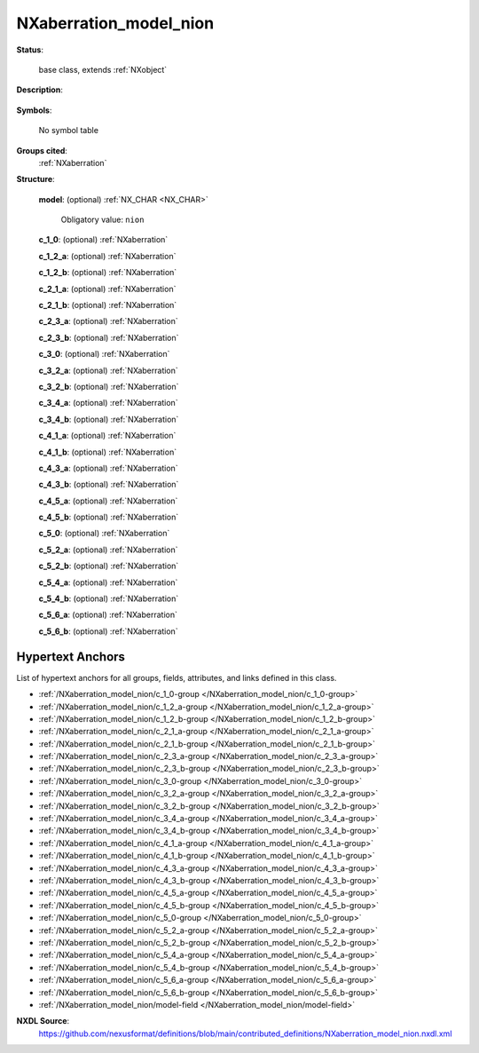 .. auto-generated by dev_tools.docs.nxdl from the NXDL source contributed_definitions/NXaberration_model_nion.nxdl.xml -- DO NOT EDIT

.. index::
    ! NXaberration_model_nion (base class)
    ! aberration_model_nion (base class)
    see: aberration_model_nion (base class); NXaberration_model_nion

.. _NXaberration_model_nion:

=======================
NXaberration_model_nion
=======================

**Status**:

  base class, extends :ref:`NXobject`

**Description**:

  .. collapse:: NION definitions/model for aberrations of electro-magnetic lenses. ...

      NION definitions/model for aberrations of electro-magnetic lenses.

      See `S. J. Pennycock and P. D. Nellist <https://doi.org/10.1007/978-1-4419-7200-2>`_ (page 44ff, and page 118ff)
      for different definitions available and further details. Table 7-2 of Ibid.
      publication (page 305ff) documents how to convert from the NION to the 
      CEOS definitions.

**Symbols**:

  No symbol table

**Groups cited**:
  :ref:`NXaberration`

.. index:: NXaberration (base class); used in base class

**Structure**:

  .. _/NXaberration_model_nion/model-field:

  .. index:: model (field)

  **model**: (optional) :ref:`NX_CHAR <NX_CHAR>` 


    Obligatory value: ``nion``

  .. _/NXaberration_model_nion/c_1_0-group:

  **c_1_0**: (optional) :ref:`NXaberration` 


  .. _/NXaberration_model_nion/c_1_2_a-group:

  **c_1_2_a**: (optional) :ref:`NXaberration` 


  .. _/NXaberration_model_nion/c_1_2_b-group:

  **c_1_2_b**: (optional) :ref:`NXaberration` 


  .. _/NXaberration_model_nion/c_2_1_a-group:

  **c_2_1_a**: (optional) :ref:`NXaberration` 


  .. _/NXaberration_model_nion/c_2_1_b-group:

  **c_2_1_b**: (optional) :ref:`NXaberration` 


  .. _/NXaberration_model_nion/c_2_3_a-group:

  **c_2_3_a**: (optional) :ref:`NXaberration` 


  .. _/NXaberration_model_nion/c_2_3_b-group:

  **c_2_3_b**: (optional) :ref:`NXaberration` 


  .. _/NXaberration_model_nion/c_3_0-group:

  **c_3_0**: (optional) :ref:`NXaberration` 


  .. _/NXaberration_model_nion/c_3_2_a-group:

  **c_3_2_a**: (optional) :ref:`NXaberration` 


  .. _/NXaberration_model_nion/c_3_2_b-group:

  **c_3_2_b**: (optional) :ref:`NXaberration` 


  .. _/NXaberration_model_nion/c_3_4_a-group:

  **c_3_4_a**: (optional) :ref:`NXaberration` 


  .. _/NXaberration_model_nion/c_3_4_b-group:

  **c_3_4_b**: (optional) :ref:`NXaberration` 


  .. _/NXaberration_model_nion/c_4_1_a-group:

  **c_4_1_a**: (optional) :ref:`NXaberration` 


  .. _/NXaberration_model_nion/c_4_1_b-group:

  **c_4_1_b**: (optional) :ref:`NXaberration` 


  .. _/NXaberration_model_nion/c_4_3_a-group:

  **c_4_3_a**: (optional) :ref:`NXaberration` 


  .. _/NXaberration_model_nion/c_4_3_b-group:

  **c_4_3_b**: (optional) :ref:`NXaberration` 


  .. _/NXaberration_model_nion/c_4_5_a-group:

  **c_4_5_a**: (optional) :ref:`NXaberration` 


  .. _/NXaberration_model_nion/c_4_5_b-group:

  **c_4_5_b**: (optional) :ref:`NXaberration` 


  .. _/NXaberration_model_nion/c_5_0-group:

  **c_5_0**: (optional) :ref:`NXaberration` 


  .. _/NXaberration_model_nion/c_5_2_a-group:

  **c_5_2_a**: (optional) :ref:`NXaberration` 


  .. _/NXaberration_model_nion/c_5_2_b-group:

  **c_5_2_b**: (optional) :ref:`NXaberration` 


  .. _/NXaberration_model_nion/c_5_4_a-group:

  **c_5_4_a**: (optional) :ref:`NXaberration` 


  .. _/NXaberration_model_nion/c_5_4_b-group:

  **c_5_4_b**: (optional) :ref:`NXaberration` 


  .. _/NXaberration_model_nion/c_5_6_a-group:

  **c_5_6_a**: (optional) :ref:`NXaberration` 


  .. _/NXaberration_model_nion/c_5_6_b-group:

  **c_5_6_b**: (optional) :ref:`NXaberration` 



Hypertext Anchors
-----------------

List of hypertext anchors for all groups, fields,
attributes, and links defined in this class.


* :ref:`/NXaberration_model_nion/c_1_0-group </NXaberration_model_nion/c_1_0-group>`
* :ref:`/NXaberration_model_nion/c_1_2_a-group </NXaberration_model_nion/c_1_2_a-group>`
* :ref:`/NXaberration_model_nion/c_1_2_b-group </NXaberration_model_nion/c_1_2_b-group>`
* :ref:`/NXaberration_model_nion/c_2_1_a-group </NXaberration_model_nion/c_2_1_a-group>`
* :ref:`/NXaberration_model_nion/c_2_1_b-group </NXaberration_model_nion/c_2_1_b-group>`
* :ref:`/NXaberration_model_nion/c_2_3_a-group </NXaberration_model_nion/c_2_3_a-group>`
* :ref:`/NXaberration_model_nion/c_2_3_b-group </NXaberration_model_nion/c_2_3_b-group>`
* :ref:`/NXaberration_model_nion/c_3_0-group </NXaberration_model_nion/c_3_0-group>`
* :ref:`/NXaberration_model_nion/c_3_2_a-group </NXaberration_model_nion/c_3_2_a-group>`
* :ref:`/NXaberration_model_nion/c_3_2_b-group </NXaberration_model_nion/c_3_2_b-group>`
* :ref:`/NXaberration_model_nion/c_3_4_a-group </NXaberration_model_nion/c_3_4_a-group>`
* :ref:`/NXaberration_model_nion/c_3_4_b-group </NXaberration_model_nion/c_3_4_b-group>`
* :ref:`/NXaberration_model_nion/c_4_1_a-group </NXaberration_model_nion/c_4_1_a-group>`
* :ref:`/NXaberration_model_nion/c_4_1_b-group </NXaberration_model_nion/c_4_1_b-group>`
* :ref:`/NXaberration_model_nion/c_4_3_a-group </NXaberration_model_nion/c_4_3_a-group>`
* :ref:`/NXaberration_model_nion/c_4_3_b-group </NXaberration_model_nion/c_4_3_b-group>`
* :ref:`/NXaberration_model_nion/c_4_5_a-group </NXaberration_model_nion/c_4_5_a-group>`
* :ref:`/NXaberration_model_nion/c_4_5_b-group </NXaberration_model_nion/c_4_5_b-group>`
* :ref:`/NXaberration_model_nion/c_5_0-group </NXaberration_model_nion/c_5_0-group>`
* :ref:`/NXaberration_model_nion/c_5_2_a-group </NXaberration_model_nion/c_5_2_a-group>`
* :ref:`/NXaberration_model_nion/c_5_2_b-group </NXaberration_model_nion/c_5_2_b-group>`
* :ref:`/NXaberration_model_nion/c_5_4_a-group </NXaberration_model_nion/c_5_4_a-group>`
* :ref:`/NXaberration_model_nion/c_5_4_b-group </NXaberration_model_nion/c_5_4_b-group>`
* :ref:`/NXaberration_model_nion/c_5_6_a-group </NXaberration_model_nion/c_5_6_a-group>`
* :ref:`/NXaberration_model_nion/c_5_6_b-group </NXaberration_model_nion/c_5_6_b-group>`
* :ref:`/NXaberration_model_nion/model-field </NXaberration_model_nion/model-field>`

**NXDL Source**:
  https://github.com/nexusformat/definitions/blob/main/contributed_definitions/NXaberration_model_nion.nxdl.xml
